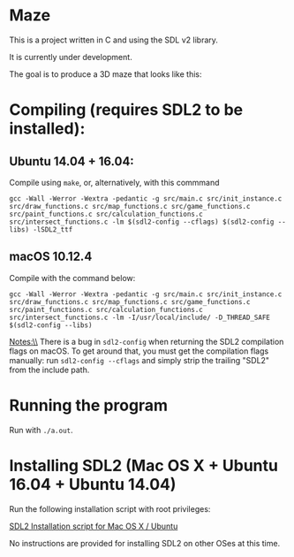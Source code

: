 * Maze

This is a project written in C and using the SDL v2 library.

It is currently under development.

The goal is to produce a 3D maze that looks like this:

[[file:images/example_1.png]]

* Compiling (requires SDL2 to be installed):
** Ubuntu 14.04 + 16.04:

Compile using ~make~, or, alternatively, with this commmand

#+BEGIN_EXAMPLE
gcc -Wall -Werror -Wextra -pedantic -g src/main.c src/init_instance.c src/draw_functions.c src/map_functions.c src/game_functions.c src/paint_functions.c src/calculation_functions.c src/intersect_functions.c -lm $(sdl2-config --cflags) $(sdl2-config --libs) -lSDL2_ttf
#+END_EXAMPLE

** macOS 10.12.4

Compile with the command below:

#+BEGIN_EXAMPLE
gcc -Wall -Werror -Wextra -pedantic -g src/main.c src/init_instance.c src/draw_functions.c src/map_functions.c src/game_functions.c src/paint_functions.c src/calculation_functions.c src/intersect_functions.c -lm -I/usr/local/include/ -D_THREAD_SAFE $(sdl2-config --libs)
#+END_EXAMPLE

Notes:\\
There is a bug in ~sdl2-config~ when returning the SDL2 compilation flags on macOS. To get around that, you must get the compilation flags manually: run ~sdl2-config --cflags~ and simply strip the trailing "SDL2" from the include path.

* Running the program
Run with ~./a.out~.
* Installing SDL2 (Mac OS X + Ubuntu 16.04 + Ubuntu 14.04)

Run the following installation script with root privileges:

[[https://s3.amazonaws.com/intranet-projects-files/holbertonschool-low_level_programming/graphics_programming/install_SDL2.sh][SDL2 Installation script for Mac OS X / Ubuntu]]

No instructions are provided for installing SDL2 on other OSes at this time.

